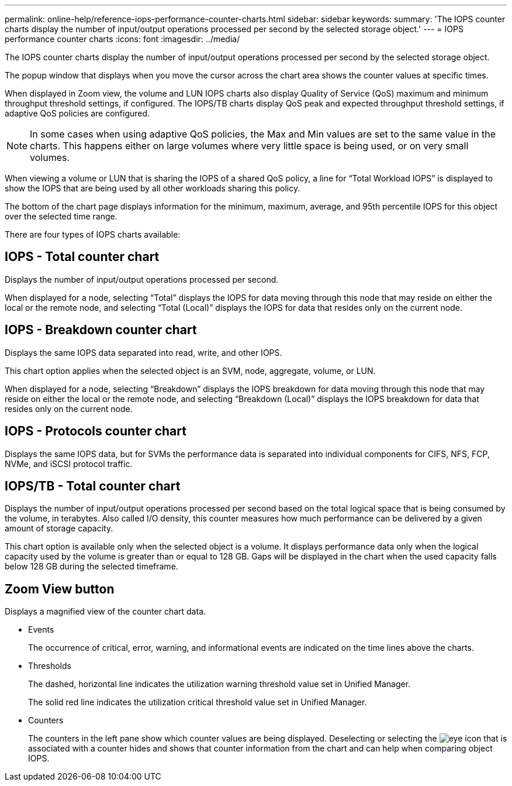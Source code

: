---
permalink: online-help/reference-iops-performance-counter-charts.html
sidebar: sidebar
keywords: 
summary: 'The IOPS counter charts display the number of input/output operations processed per second by the selected storage object.'
---
= IOPS performance counter charts
:icons: font
:imagesdir: ../media/

[.lead]
The IOPS counter charts display the number of input/output operations processed per second by the selected storage object.

The popup window that displays when you move the cursor across the chart area shows the counter values at specific times.

When displayed in Zoom view, the volume and LUN IOPS charts also display Quality of Service (QoS) maximum and minimum throughput threshold settings, if configured. The IOPS/TB charts display QoS peak and expected throughput threshold settings, if adaptive QoS policies are configured.

[NOTE]
====
In some cases when using adaptive QoS policies, the Max and Min values are set to the same value in the charts. This happens either on large volumes where very little space is being used, or on very small volumes.
====

When viewing a volume or LUN that is sharing the IOPS of a shared QoS policy, a line for "`Total Workload IOPS`" is displayed to show the IOPS that are being used by all other workloads sharing this policy.

The bottom of the chart page displays information for the minimum, maximum, average, and 95th percentile IOPS for this object over the selected time range.

There are four types of IOPS charts available:

== IOPS - Total counter chart

Displays the number of input/output operations processed per second.

When displayed for a node, selecting "`Total`" displays the IOPS for data moving through this node that may reside on either the local or the remote node, and selecting "`Total (Local)`" displays the IOPS for data that resides only on the current node.

== IOPS - Breakdown counter chart

Displays the same IOPS data separated into read, write, and other IOPS.

This chart option applies when the selected object is an SVM, node, aggregate, volume, or LUN.

When displayed for a node, selecting "`Breakdown`" displays the IOPS breakdown for data moving through this node that may reside on either the local or the remote node, and selecting "`Breakdown (Local)`" displays the IOPS breakdown for data that resides only on the current node.

== IOPS - Protocols counter chart

Displays the same IOPS data, but for SVMs the performance data is separated into individual components for CIFS, NFS, FCP, NVMe, and iSCSI protocol traffic.

== IOPS/TB - Total counter chart

Displays the number of input/output operations processed per second based on the total logical space that is being consumed by the volume, in terabytes. Also called I/O density, this counter measures how much performance can be delivered by a given amount of storage capacity.

This chart option is available only when the selected object is a volume. It displays performance data only when the logical capacity used by the volume is greater than or equal to 128 GB. Gaps will be displayed in the chart when the used capacity falls below 128 GB during the selected timeframe.

== *Zoom View* button

Displays a magnified view of the counter chart data.

* Events
+
The occurrence of critical, error, warning, and informational events are indicated on the time lines above the charts.

* Thresholds
+
The dashed, horizontal line indicates the utilization warning threshold value set in Unified Manager.
+
The solid red line indicates the utilization critical threshold value set in Unified Manager.

* Counters
+
The counters in the left pane show which counter values are being displayed. Deselecting or selecting the image:../media/eye-icon.gif[] that is associated with a counter hides and shows that counter information from the chart and can help when comparing object IOPS.
